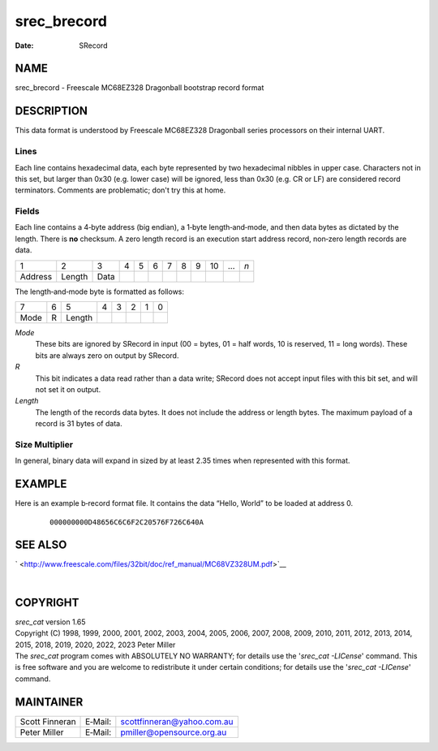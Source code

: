 ============
srec_brecord
============

:Date:   SRecord

NAME
====

srec_brecord - Freescale MC68EZ328 Dragonball bootstrap record format

DESCRIPTION
===========

This data format is understood by Freescale MC68EZ328 Dragonball series
processors on their internal UART.

Lines
-----

Each line contains hexadecimal data, each byte represented by two
hexadecimal nibbles in upper case. Characters not in this set, but
larger than 0x30 (e.g. lower case) will be ignored, less than 0x30 (e.g.
CR or LF) are considered record terminators. Comments are problematic;
don't try this at home.

Fields
------

Each line contains a 4‐byte address (big endian), a 1‐byte
length‐and‐mode, and then data bytes as dictated by the length. There is
**no** checksum. A zero length record is an execution start address
record, non‐zero length records are data.

======= ====== ==== = = = = = = == === ===
1       2      3    4 5 6 7 8 9 10 ... *n*
Address Length Data                    
======= ====== ==== = = = = = = == === ===

The length‐and‐mode byte is formatted as follows:

==== = ====== = = = = =
7    6 5      4 3 2 1 0
Mode R Length         
==== = ====== = = = = =

*Mode*
   These bits are ignored by SRecord in input (00 = bytes, 01 = half
   words, 10 is reserved, 11 = long words). These bits are always zero
   on output by SRecord.

*R*
   This bit indicates a data read rather than a data write; SRecord does
   not accept input files with this bit set, and will not set it on
   output.

*Length*
   The length of the records data bytes. It does not include the address
   or length bytes. The maximum payload of a record is 31 bytes of data.

Size Multiplier
---------------

| In general, binary data will expand in sized by at least 2.35 times
  when represented with this format.

EXAMPLE
=======

Here is an example b‐record format file. It contains the data “Hello,
World” to be loaded at address 0.

   ::

      000000000D48656C6C6F2C20576F726C640A

SEE ALSO
========

` <http://www.freescale.com/files/32bit/doc/ref_manual/MC68VZ328UM.pdf>`__

| 

COPYRIGHT
=========

| *srec_cat* version 1.65
| Copyright (C) 1998, 1999, 2000, 2001, 2002, 2003, 2004, 2005, 2006,
  2007, 2008, 2009, 2010, 2011, 2012, 2013, 2014, 2015, 2018, 2019,
  2020, 2022, 2023 Peter Miller

| The *srec_cat* program comes with ABSOLUTELY NO WARRANTY; for details
  use the '*srec_cat -LICense*' command. This is free software and you
  are welcome to redistribute it under certain conditions; for details
  use the '*srec_cat -LICense*' command.

MAINTAINER
==========

============== ======= ==========================
Scott Finneran E‐Mail: scottfinneran@yahoo.com.au
Peter Miller   E‐Mail: pmiller@opensource.org.au
============== ======= ==========================
